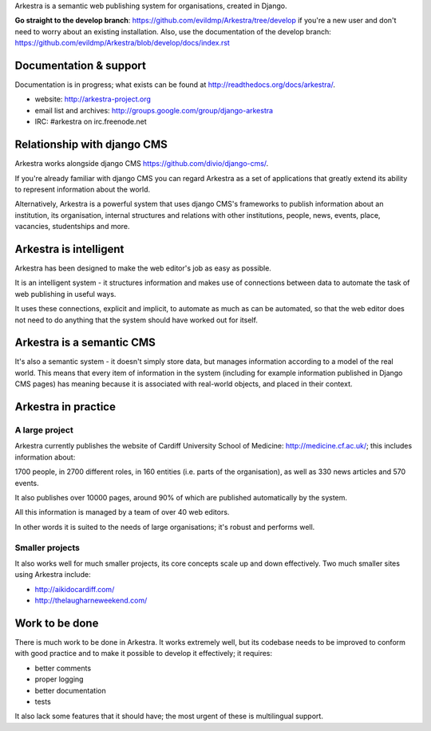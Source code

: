 Arkestra is a semantic web publishing system for organisations, created in Django.

**Go straight to the develop branch**: https://github.com/evildmp/Arkestra/tree/develop 
if you're a new user and don't need to worry about an existing installation. Also, use the
documentation of the develop branch: https://github.com/evildmp/Arkestra/blob/develop/docs/index.rst

Documentation & support
***********************

Documentation is in progress; what exists can be found at http://readthedocs.org/docs/arkestra/.

* website: http://arkestra-project.org
* email list and archives: http://groups.google.com/group/django-arkestra
* IRC: #arkestra on irc.freenode.net

Relationship with django CMS
****************************

Arkestra works alongside django CMS https://github.com/divio/django-cms/.

If you're already familiar with django CMS you can regard Arkestra as a set of applications that greatly extend its ability to represent information about the world.

Alternatively, Arkestra is a powerful system that uses django CMS's frameworks to publish information about an institution, its organisation, internal structures and relations with other institutions, people, news, events, place, vacancies, studentships and more.

Arkestra is intelligent
***********************

Arkestra has been designed to make the web editor's job as easy as possible.

It is an intelligent system - it structures information and makes use of connections between data to automate the task of web publishing in useful ways.

It uses these connections, explicit and implicit, to automate as much as can be automated, so that the web editor does not need to do anything that the system should have worked out for itself.

Arkestra is a semantic CMS
**************************

It's also a semantic system - it doesn't simply store data, but manages information according to a model of the real world. This means that every item of information in the system (including for example information published in Django CMS pages) has meaning because it is associated with real-world objects, and placed in their context.

Arkestra in practice
********************

A large project
===============

Arkestra currently publishes the website of Cardiff University School of Medicine: http://medicine.cf.ac.uk/; this includes information about:

1700 people, in 
2700 different roles, in 
160 entities (i.e. parts of the organisation), as well as
330 news articles and 570 events.

It also publishes over 10000 pages, around 90% of which are published automatically by the system.

All this information is managed by a team of over 40 web editors.

In other words it is suited to the needs of large organisations; it's robust and performs well.

Smaller projects
================

It also works well for much smaller projects, its core concepts scale up and down effectively. Two much smaller sites using Arkestra include:

* http://aikidocardiff.com/
* http://thelaugharneweekend.com/

Work to be done
***************

There is much work to be done in Arkestra. It works extremely well, but its codebase needs to be improved to conform with good practice and to make it possible to develop it effectively; it requires:

* better comments
* proper logging
* better documentation
* tests


It also lack some features that it should have; the most urgent of these is multilingual support.
